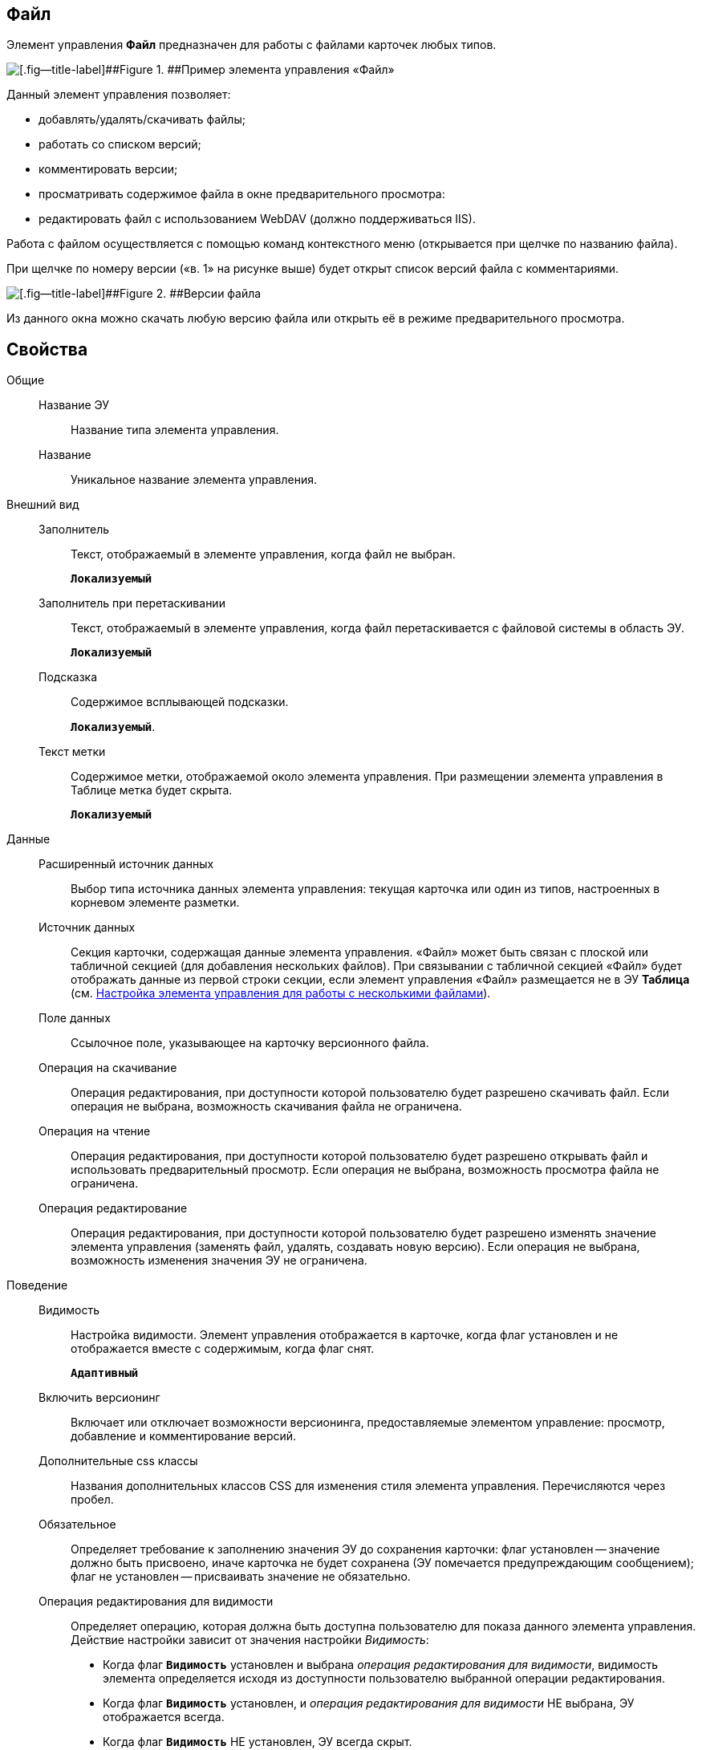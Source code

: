 
== Файл

Элемент управления *Файл* предназначен для работы с файлами карточек любых типов.

image::control_file.png[[.fig--title-label]##Figure 1. ##Пример элемента управления «Файл»]

Данный элемент управления позволяет:

* добавлять/удалять/скачивать файлы;
* работать со списком версий;
* комментировать версии;
* просматривать содержимое файла в окне предварительного просмотра:
* редактировать файл с использованием WebDAV (должно поддерживаться IIS).

Работа с файлом осуществляется с помощью команд контекстного меню (открывается при щелчке по названию файла).

При щелчке по номеру версии («в. 1» на рисунке выше) будет открыт список версий файла с комментариями.

image::control_file_versions.png[[.fig--title-label]##Figure 2. ##Версии файла]

Из данного окна можно скачать любую версию файла или открыть её в режиме предварительного просмотра.

== Свойства

Общие::
Название ЭУ:::
Название типа элемента управления.
Название:::
Уникальное название элемента управления.
Внешний вид::
Заполнитель:::
Текст, отображаемый в элементе управления, когда файл не выбран.
+
`*Локализуемый*`
Заполнитель при перетаскивании:::
Текст, отображаемый в элементе управления, когда файл перетаскивается с файловой системы в область ЭУ.
+
`*Локализуемый*`
Подсказка:::
Содержимое всплывающей подсказки.
+
`*Локализуемый*`.
Текст метки:::
Содержимое метки, отображаемой около элемента управления. При размещении элемента управления в Таблице метка будет скрыта.
+
`*Локализуемый*`
Данные::
Расширенный источник данных:::
Выбор типа источника данных элемента управления: текущая карточка или один из типов, настроенных в корневом элементе разметки.
Источник данных:::
Секция карточки, содержащая данные элемента управления. «Файл» может быть связан с плоской или табличной секцией (для добавления нескольких файлов). При связывании с табличной секцией «Файл» будет отображать данные из первой строки секции, если элемент управления «Файл» размещается не в ЭУ *Таблица* (см. xref:ConfigTableControlForWorkWithFiles.adoc[Настройка элемента управления для работы с несколькими файлами]).
Поле данных:::
Ссылочное поле, указывающее на карточку версионного файла.
Операция на скачивание:::
Операция редактирования, при доступности которой пользователю будет разрешено скачивать файл. Если операция не выбрана, возможность скачивания файла не ограничена.
Операция на чтение:::
Операция редактирования, при доступности которой пользователю будет разрешено открывать файл и использовать предварительный просмотр. Если операция не выбрана, возможность просмотра файла не ограничена.
Операция редактирование:::
Операция редактирования, при доступности которой пользователю будет разрешено изменять значение элемента управления (заменять файл, удалять, создавать новую версию). Если операция не выбрана, возможность изменения значения ЭУ не ограничена.
Поведение::
Видимость:::
Настройка видимости. Элемент управления отображается в карточке, когда флаг установлен и не отображается вместе с содержимым, когда флаг снят.
+
`*Адаптивный*`
Включить версионинг:::
Включает или отключает возможности версионинга, предоставляемые элементом управление: просмотр, добавление и комментирование версий.
Дополнительные css классы:::
Названия дополнительных классов CSS для изменения стиля элемента управления. Перечисляются через пробел.
Обязательное:::
Определяет требование к заполнению значения ЭУ до сохранения карточки: флаг установлен -- значение должно быть присвоено, иначе карточка не будет сохранена (ЭУ помечается предупреждающим сообщением); флаг не установлен -- присваивать значение не обязательно.
Операция редактирования для видимости:::
Определяет операцию, которая должна быть доступна пользователю для показа данного элемента управления. Действие настройки зависит от значения настройки _Видимость_:
+
* Когда флаг `*Видимость*` установлен и выбрана _операция редактирования для видимости_, видимость элемента определяется исходя из доступности пользователю выбранной операции редактирования.
* Когда флаг `*Видимость*` установлен, и _операция редактирования для видимости_ НЕ выбрана, ЭУ отображается всегда.
* Когда флаг `*Видимость*` НЕ установлен, ЭУ всегда скрыт.
Отключен:::
Когда флаг установлен, отключается возможность изменить значения элемента управления. Работает совместно со свойством `*Операция редактирования*`: если одно из свойств запрещает редактирования, редактирование будет запрещено.
+
`*Адаптивный*`
Переходить по TAB:::
Флаг определяет последовательность перехода по ЭУ карточки при нажатии кнопки kbd:[TAB]. Если флаг установлен, переход по kbd:[TAB] разрешён.
Режим редактирования:::
Определяет возможности настройки элемента управления и список операций в контекстном меню ЭУ. Возможные варианты:
+
* По месту. Доступные операции: Открыть, Предварительный просмотр, Комментировать, Добавить версию, Заменить, Скачать, Удалить.
* Редактирование. Доступные операции: аналогично режиму «По месту».
* Без редактирования. Доступные операции: Открыть, Предварительный просмотр, Комментировать, Скачать.
+
Отдельные пункты меню могут быть недоступны, если соответствующая операция редактирования недоступна и/или отключен версионинг.
+
Особенность поведения: в режиме редактирования «По месту» элемент управления предоставляет возможность управлять версиями файла в том числе при создании новой карточки.
Стандартный css класс:::
Название CSS класса, в котором определен стандартный стиль элемента управления.
События::
Перед добавление комментария к версии файла:::
Вызывается перед добавлением комментария к версии файла.
Перед закрытием диалога комментариев:::
Вызывается перед закрытием диалогового окна ввода комментария к версии файла.
Перед закрытием диалога просмотра версий:::
Вызывается перед закрытием диалогового окна со списком версий файла.
Перед открытием диалога комментариев:::
Вызывается перед открытием диалогового окна ввода комментария к версии файла.
Перед открытием диалога просмотра версий:::
Вызывается перед открытием диалогового окна со списком версий файла.
Перед открытием предпросмотра:::
Вызывается перед открытием предварительного просмотра файла.
Перед открытием файла:::
Вызывается перед открытием файла.
Перед скачиванием файла:::
Вызывается перед скачиванием файла.
Перед удалением комментария к версии файла:::
Вызывается перед удалением комментария к версии файла.
После добавления комментария к версии файла:::
Вызывается после добавления комментария к версии файла.
После загрузки информации о версиях файла:::
Вызывается после загрузки информации о версиях файла в элемент управления (в окне списка версий).
После закрытия диалога комментариев:::
Вызывается после закрытия диалогового окна ввода комментария к версии файла.
После закрытия диалога просмотра версий:::
Вызывается после закрытия диалогового окна со списком версий файла.
После открытия диалога комментариев:::
Вызывается после открытия диалогового окна ввода комментария к версии файла.
После открытия диалога просмотра версий:::
Вызывается после открытия диалогового окна со списком версий файла.
После открытия предпросмотра:::
Вызывается после открытия предварительного просмотра файла.
После открытия файла:::
Вызывается после открытия файла.
После скачивания файла:::
Вызывается после скачивания файла.
После удалении комментария к версии файла:::
Вызывается после удалении комментария к версии файла.
При наведении курсора:::
Вызывается при входе курсора мыши в область элемента управления.
При отведении курсора:::
Вызывается, когда курсор мыши покидает область элемента управления.
После смены данных:::
Вызывается после любого изменения (выбора, загрузки, удаления) данных элемента управления.
При щелчке:::
Вызывается при щелчке мыши по любой области элемента управления.
Файл выбран:::
Вызывается после выбора файла с помощью элемента управления или добавления файла перетаскиванием.
Файл загружен:::
Вызывается при успешном сохранении файла на сервере.
Файл удален:::
Вызывается после очищения значения элемента управления.

* *xref:ConfigTableControlForWorkWithFiles.adoc[Настройка элемента управления для работы с несколькими файлами]* +
